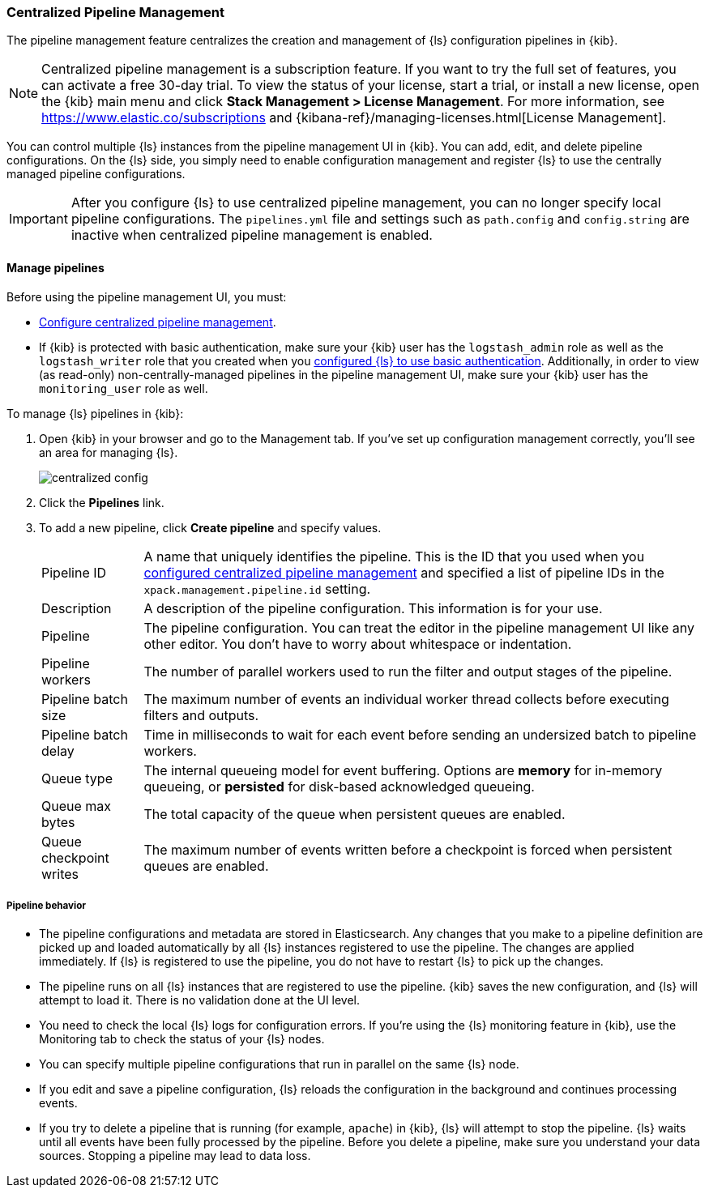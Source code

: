 [[logstash-centralized-pipeline-management]]
=== Centralized Pipeline Management

The pipeline management feature centralizes the creation and
management of {ls} configuration pipelines in {kib}. 

NOTE: Centralized pipeline management is a subscription feature.
If you want to try the full set of features, you can activate a free 30-day trial. 
To view the status of your license, start a trial, or install a new
license, open the {kib} main menu and click *Stack Management > License Management*.
For more information, see https://www.elastic.co/subscriptions and {kibana-ref}/managing-licenses.html[License Management].

You can control multiple {ls} instances from the pipeline management UI in
{kib}. You can add, edit, and delete pipeline configurations. On the {ls}
side, you simply need to enable configuration management and register {ls}
to use the centrally managed pipeline configurations.

IMPORTANT: After you configure {ls} to use centralized pipeline management, you can
no longer specify local pipeline configurations. The `pipelines.yml` file and
settings such as `path.config` and `config.string` are inactive when centralized
pipeline management is enabled.

==== Manage pipelines

Before using the pipeline management UI, you must:

* <<configuring-centralized-pipelines, Configure centralized pipeline management>>.
* If {kib} is protected with basic authentication, make sure your {kib} user has
the `logstash_admin` role as well as the `logstash_writer` role that you created
when you <<ls-security,configured {ls} to use basic authentication>>. Additionally,
in order to view (as read-only) non-centrally-managed pipelines in the pipeline management
UI, make sure your {kib} user has the `monitoring_user` role as well.

To manage {ls} pipelines in {kib}:

. Open {kib} in your browser and go to the Management tab. If you've set up
configuration management correctly, you'll see an area for managing {ls}.
+
image::static/management/images/centralized_config.png[]

. Click the *Pipelines* link.

. To add a new pipeline, click *Create pipeline* and specify values.
+
--
[horizontal]
Pipeline ID::
A name that uniquely identifies the pipeline. This is the ID that you used when
you
<<configuring-centralized-pipelines,configured centralized pipeline management>>
and specified a list of pipeline IDs in the `xpack.management.pipeline.id`
setting.

Description::
A description of the pipeline configuration. This information is for your use.

Pipeline::
The pipeline configuration. You can treat the editor in the pipeline management
UI like any other editor. You don't have to worry about whitespace or indentation.

Pipeline workers::
The number of parallel workers used to run the filter and output stages of the pipeline. 

Pipeline batch size::
The maximum number of events an individual worker thread collects before
executing filters and outputs.

Pipeline batch delay::
Time in milliseconds to wait for each event before sending an undersized
batch to pipeline workers.

Queue type::
The internal queueing model for event buffering. Options are *memory* for
in-memory queueing, or *persisted* for disk-based acknowledged queueing. 

Queue max bytes::
The total capacity of the queue when persistent queues are enabled.

Queue checkpoint writes::
The maximum number of events written before a checkpoint is forced when
persistent queues are enabled.

--

===== Pipeline behavior

* The pipeline configurations and metadata are stored in Elasticsearch. Any
changes that you make to a pipeline definition are picked up and loaded
automatically by all {ls} instances registered to use the pipeline. The
changes are applied immediately. If {ls} is registered to use the pipeline,
you do not have to restart {ls} to pick up the changes.

* The pipeline runs on all {ls} instances that are registered to use the
pipeline.  {kib} saves the new configuration, and {ls} will attempt to load
it. There is no validation done at the UI level.

* You need to check the local {ls} logs for configuration errors. If you're
using the {ls} monitoring feature in {kib}, use the Monitoring tab to
check the status of your {ls} nodes.

* You can specify multiple pipeline configurations that run in parallel on the
same {ls} node.

* If you edit and save a pipeline configuration, {ls} reloads
the configuration in the background and continues processing events.

* If you try to delete a pipeline that is running (for example, `apache`) in {kib}, {ls} will
attempt to stop the pipeline. {ls} waits until all
events have been fully processed by the pipeline. Before you delete a pipeline,
make sure you understand your data sources. Stopping a pipeline may
lead to data loss.

